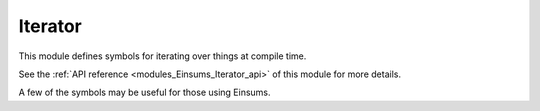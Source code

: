 ..
    Copyright (c) The Einsums Developers. All rights reserved.
    Licensed under the MIT License. See LICENSE.txt in the project root for license information.

.. _modules_Einsums_Iterator:

========
Iterator
========

This module defines symbols for iterating over things at compile time.

See the :ref:`API reference <modules_Einsums_Iterator_api>` of this module for more
details.

A few of the symbols may be useful for those using Einsums.

.. cpp:function:: template<auto n, typename F> constexpr void for_sequence(F f)

    This function expands as if it were a loop, but it does its evaluation at compile-time if possible.
    Functions should handle :code:`std::integral_constant`s as their inputs. The types of these constants
    will be the same as the type of :code:`n`. Here is an example of how one might use this.

    .. code::
        
        auto index_lists = std::make_tuple(Indices{index::i, index::j, index::k}, Indices{index::i, index::k, index::j});
        Tensor<double, 3> A = create_random_tensor("A", 10, 10, 10), B = create_random_tensor("B", 10, 10, 10);
        double C = 0;

        for_sequence<2>([&](auto n) { einsum(1.0, Indices{}, &C, 1.0,
            std::get<(size_t) n>(index_lists), A, Indices{index::i, index::j, index::k}, B); });

    This code will go through and compute the einsum with several different layouts of indices. Note that we need to cast the
    argument to the lambda to :code:`size_t` so that it can be consumed by :code:`std::get`.